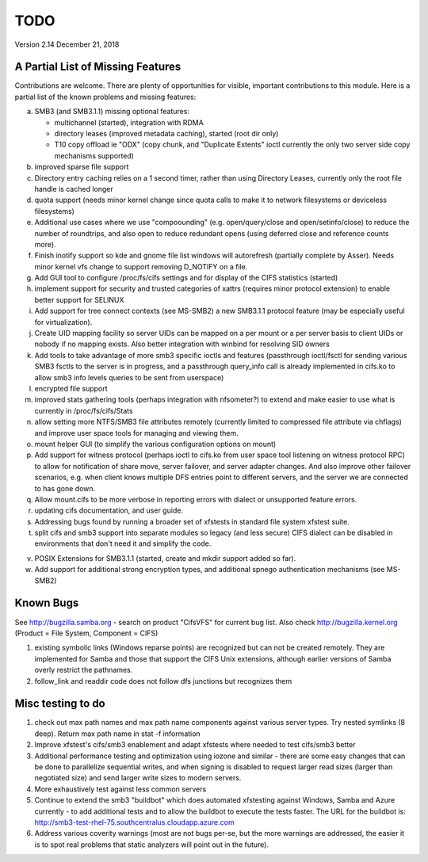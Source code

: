 ====
TODO
====

Version 2.14 December 21, 2018

A Partial List of Missing Features
==================================

Contributions are welcome.  There are plenty of opportunities
for visible, important contributions to this module.  Here
is a partial list of the known problems and missing features:

a) SMB3 (and SMB3.1.1) missing optional features:

   - multichannel (started), integration with RDMA
   - directory leases (improved metadata caching), started (root dir only)
   - T10 copy offload ie "ODX" (copy chunk, and "Duplicate Extents" ioctl
     currently the only two server side copy mechanisms supported)

b) improved sparse file support

c) Directory entry caching relies on a 1 second timer, rather than
   using Directory Leases, currently only the root file handle is cached longer

d) quota support (needs minor kernel change since quota calls
   to make it to network filesystems or deviceless filesystems)

e) Additional use cases where we use "compoounding" (e.g. open/query/close
   and open/setinfo/close) to reduce the number of roundtrips, and also
   open to reduce redundant opens (using deferred close and reference counts
   more).

f) Finish inotify support so kde and gnome file list windows
   will autorefresh (partially complete by Asser). Needs minor kernel
   vfs change to support removing D_NOTIFY on a file.

g) Add GUI tool to configure /proc/fs/cifs settings and for display of
   the CIFS statistics (started)

h) implement support for security and trusted categories of xattrs
   (requires minor protocol extension) to enable better support for SELINUX

i) Add support for tree connect contexts (see MS-SMB2) a new SMB3.1.1 protocol
   feature (may be especially useful for virtualization).

j) Create UID mapping facility so server UIDs can be mapped on a per
   mount or a per server basis to client UIDs or nobody if no mapping
   exists. Also better integration with winbind for resolving SID owners

k) Add tools to take advantage of more smb3 specific ioctls and features
   (passthrough ioctl/fsctl for sending various SMB3 fsctls to the server
   is in progress, and a passthrough query_info call is already implemented
   in cifs.ko to allow smb3 info levels queries to be sent from userspace)

l) encrypted file support

m) improved stats gathering tools (perhaps integration with nfsometer?)
   to extend and make easier to use what is currently in /proc/fs/cifs/Stats

n) allow setting more NTFS/SMB3 file attributes remotely (currently limited to
   compressed file attribute via chflags) and improve user space tools for
   managing and viewing them.

o) mount helper GUI (to simplify the various configuration options on mount)

p) Add support for witness protocol (perhaps ioctl to cifs.ko from user space
   tool listening on witness protocol RPC) to allow for notification of share
   move, server failover, and server adapter changes.  And also improve other
   failover scenarios, e.g. when client knows multiple DFS entries point to
   different servers, and the server we are connected to has gone down.

q) Allow mount.cifs to be more verbose in reporting errors with dialect
   or unsupported feature errors.

r) updating cifs documentation, and user guide.

s) Addressing bugs found by running a broader set of xfstests in standard
   file system xfstest suite.

t) split cifs and smb3 support into separate modules so legacy (and less
   secure) CIFS dialect can be disabled in environments that don't need it
   and simplify the code.

v) POSIX Extensions for SMB3.1.1 (started, create and mkdir support added
   so far).

w) Add support for additional strong encryption types, and additional spnego
   authentication mechanisms (see MS-SMB2)

Known Bugs
==========

See http://bugzilla.samba.org - search on product "CifsVFS" for
current bug list.  Also check http://bugzilla.kernel.org (Product = File System, Component = CIFS)

1) existing symbolic links (Windows reparse points) are recognized but
   can not be created remotely. They are implemented for Samba and those that
   support the CIFS Unix extensions, although earlier versions of Samba
   overly restrict the pathnames.
2) follow_link and readdir code does not follow dfs junctions
   but recognizes them

Misc testing to do
==================
1) check out max path names and max path name components against various server
   types. Try nested symlinks (8 deep). Return max path name in stat -f information

2) Improve xfstest's cifs/smb3 enablement and adapt xfstests where needed to test
   cifs/smb3 better

3) Additional performance testing and optimization using iozone and similar -
   there are some easy changes that can be done to parallelize sequential writes,
   and when signing is disabled to request larger read sizes (larger than
   negotiated size) and send larger write sizes to modern servers.

4) More exhaustively test against less common servers

5) Continue to extend the smb3 "buildbot" which does automated xfstesting
   against Windows, Samba and Azure currently - to add additional tests and
   to allow the buildbot to execute the tests faster. The URL for the
   buildbot is: http://smb3-test-rhel-75.southcentralus.cloudapp.azure.com

6) Address various coverity warnings (most are not bugs per-se, but
   the more warnings are addressed, the easier it is to spot real
   problems that static analyzers will point out in the future).
